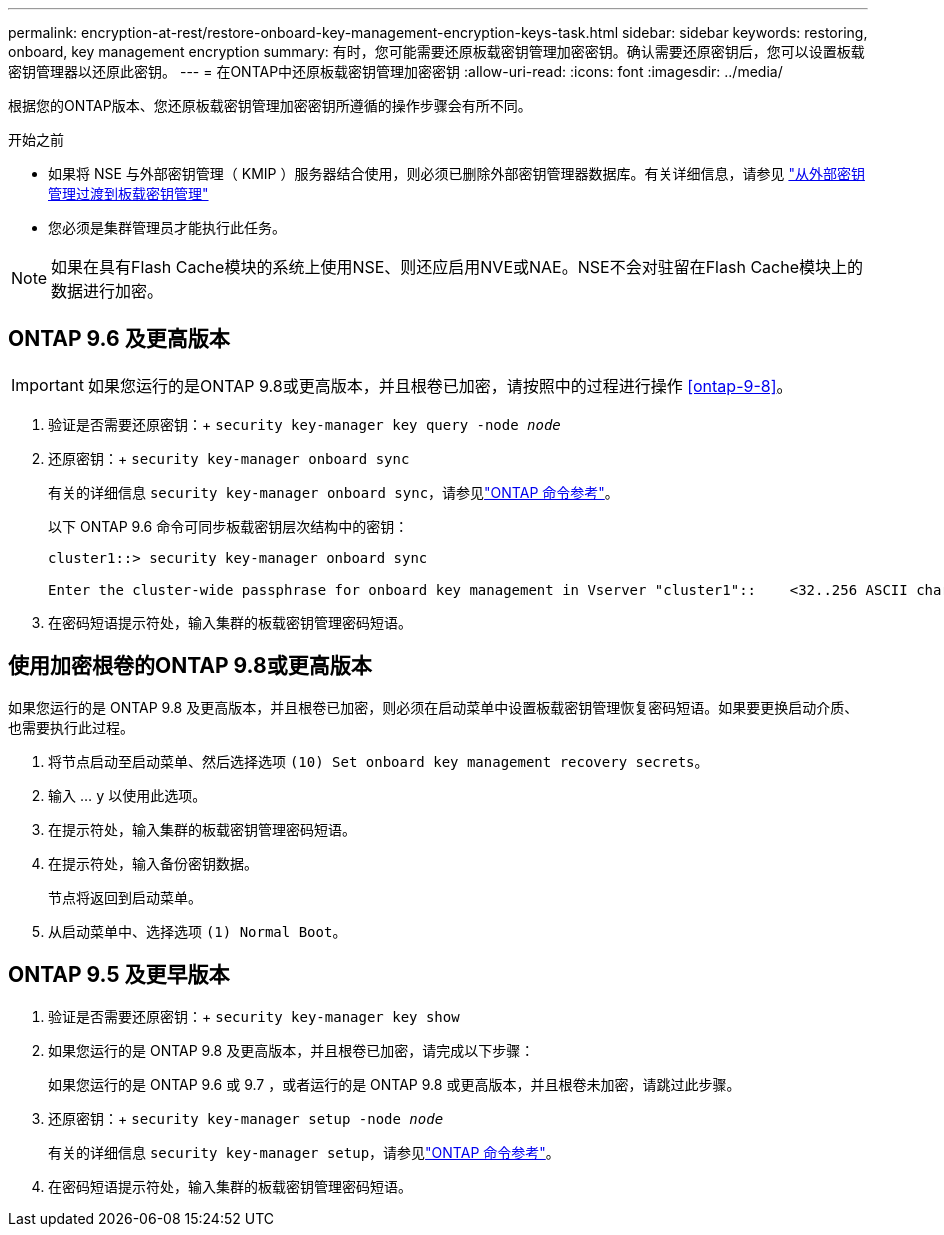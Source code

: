 ---
permalink: encryption-at-rest/restore-onboard-key-management-encryption-keys-task.html 
sidebar: sidebar 
keywords: restoring, onboard, key management encryption 
summary: 有时，您可能需要还原板载密钥管理加密密钥。确认需要还原密钥后，您可以设置板载密钥管理器以还原此密钥。 
---
= 在ONTAP中还原板载密钥管理加密密钥
:allow-uri-read: 
:icons: font
:imagesdir: ../media/


[role="lead"]
根据您的ONTAP版本、您还原板载密钥管理加密密钥所遵循的操作步骤会有所不同。

.开始之前
* 如果将 NSE 与外部密钥管理（ KMIP ）服务器结合使用，则必须已删除外部密钥管理器数据库。有关详细信息，请参见 link:delete-key-management-database-task.html["从外部密钥管理过渡到板载密钥管理"]
* 您必须是集群管理员才能执行此任务。



NOTE: 如果在具有Flash Cache模块的系统上使用NSE、则还应启用NVE或NAE。NSE不会对驻留在Flash Cache模块上的数据进行加密。



== ONTAP 9.6 及更高版本


IMPORTANT: 如果您运行的是ONTAP 9.8或更高版本，并且根卷已加密，请按照中的过程进行操作 <<ontap-9-8>>。

. 验证是否需要还原密钥：+
`security key-manager key query -node _node_`
. 还原密钥：+
`security key-manager onboard sync`
+
有关的详细信息 `security key-manager onboard sync`，请参见link:https://docs.netapp.com/us-en/ontap-cli/security-key-manager-onboard-sync.html["ONTAP 命令参考"^]。

+
以下 ONTAP 9.6 命令可同步板载密钥层次结构中的密钥：

+
[listing]
----
cluster1::> security key-manager onboard sync

Enter the cluster-wide passphrase for onboard key management in Vserver "cluster1"::    <32..256 ASCII characters long text>
----
. 在密码短语提示符处，输入集群的板载密钥管理密码短语。




== 使用加密根卷的ONTAP 9.8或更高版本

如果您运行的是 ONTAP 9.8 及更高版本，并且根卷已加密，则必须在启动菜单中设置板载密钥管理恢复密码短语。如果要更换启动介质、也需要执行此过程。

. 将节点启动至启动菜单、然后选择选项 `(10) Set onboard key management recovery secrets`。
. 输入 ... `y` 以使用此选项。
. 在提示符处，输入集群的板载密钥管理密码短语。
. 在提示符处，输入备份密钥数据。
+
节点将返回到启动菜单。

. 从启动菜单中、选择选项 `(1) Normal Boot`。




== ONTAP 9.5 及更早版本

. 验证是否需要还原密钥：+
`security key-manager key show`
. 如果您运行的是 ONTAP 9.8 及更高版本，并且根卷已加密，请完成以下步骤：
+
如果您运行的是 ONTAP 9.6 或 9.7 ，或者运行的是 ONTAP 9.8 或更高版本，并且根卷未加密，请跳过此步骤。

. 还原密钥：+
`security key-manager setup -node _node_`
+
有关的详细信息 `security key-manager setup`，请参见link:https://docs.netapp.com/us-en/ontap-cli/security-key-manager-setup.html["ONTAP 命令参考"^]。

. 在密码短语提示符处，输入集群的板载密钥管理密码短语。

